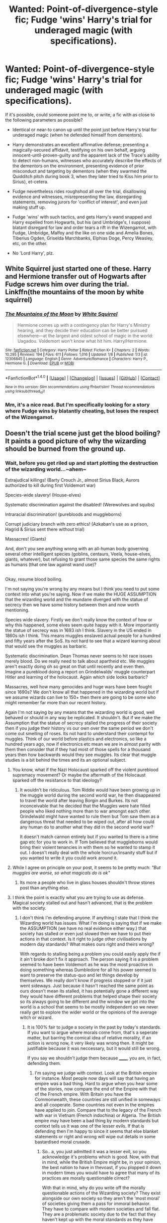#+TITLE: Wanted: Point-of-divergence-style fic; Fudge 'wins' Harry's trial for underaged magic (with specifications).

* Wanted: Point-of-divergence-style fic; Fudge 'wins' Harry's trial for underaged magic (with specifications).
:PROPERTIES:
:Author: Avaday_Daydream
:Score: 21
:DateUnix: 1485912865.0
:DateShort: 2017-Feb-01
:FlairText: Prompt
:END:
If it's possible, could someone point me to, or write, a fic with as close to the following parameters as possible?

- Identical or near-to canon up until the point just before Harry's trial for underaged magic (when he defended himself from dementors).

- Harry demonstrates an excellent affirmative defense; presenting a magically-secured affidavit, testifying on his own behalf, arguing innocent-until-proven-guilty and the apparent lack of the Trace's ability to detect non-humans, witnesses who accurately describe the effects of the dementors on the environment, presenting evidence of prior misconduct and targeting by dementors (when they swarmed the Quidditch pitch during book 3, when they later tried to Kiss him prior to Sirius), et-cetera.

- Fudge nevertheless rides roughshod all over the trial, disallowing evidence and witnesses, misrepresenting the law, disregarding statements, removing jurors for 'conflict of interest', and even just making stuff up.

- Fudge 'wins' with such tactics, and gets Harry's wand snapped and Harry expelled from Hogwarts, but his (and Umbridge's, I suppose) blatant disregard for law and order tears a rift in the Wizengamot, with Fudge, Umbridge, Malfoy and the like on one side and Amelia Bones, Tiberius Ogden, Griselda Marchbanks, Elphias Doge, Percy Weasley, etc, on the other.

- No 'Lord Harry', plz.


** White Squirrel just started one of these. Harry and Hermione transfer out of Hogwarts after Fudge screws him over during the trial. Linkffn(the mountains of the moon by white squirrel)
:PROPERTIES:
:Score: 11
:DateUnix: 1485919398.0
:DateShort: 2017-Feb-01
:END:

*** [[http://www.fanfiction.net/s/12306845/1/][*/The Mountains of the Moon/*]] by [[https://www.fanfiction.net/u/5339762/White-Squirrel][/White Squirrel/]]

#+begin_quote
  Hermione comes up with a contingency plan for Harry's Ministry hearing, and they decide their education can be better pursued elsewhere---at the largest and oldest school of magic in the world: Uagadou. Voldemort won't know what hit him. Harry/Hermione.
#+end_quote

^{/Site/: [[http://www.fanfiction.net/][fanfiction.net]] *|* /Category/: Harry Potter *|* /Rated/: Fiction K+ *|* /Chapters/: 2 *|* /Words/: 10,295 *|* /Reviews/: 194 *|* /Favs/: 611 *|* /Follows/: 1,016 *|* /Updated/: 1/8 *|* /Published/: 1/3 *|* /id/: 12306845 *|* /Language/: English *|* /Genre/: Adventure/Romance *|* /Characters/: Harry P., Hermione G. *|* /Download/: [[http://www.ff2ebook.com/old/ffn-bot/index.php?id=12306845&source=ff&filetype=epub][EPUB]] or [[http://www.ff2ebook.com/old/ffn-bot/index.php?id=12306845&source=ff&filetype=mobi][MOBI]]}

--------------

*FanfictionBot*^{1.4.0} *|* [[[https://github.com/tusing/reddit-ffn-bot/wiki/Usage][Usage]]] | [[[https://github.com/tusing/reddit-ffn-bot/wiki/Changelog][Changelog]]] | [[[https://github.com/tusing/reddit-ffn-bot/issues/][Issues]]] | [[[https://github.com/tusing/reddit-ffn-bot/][GitHub]]] | [[[https://www.reddit.com/message/compose?to=tusing][Contact]]]

^{/New in this version: Slim recommendations using/ ffnbot!slim! /Thread recommendations using/ linksub(thread_id)!}
:PROPERTIES:
:Author: FanfictionBot
:Score: 3
:DateUnix: 1485919441.0
:DateShort: 2017-Feb-01
:END:


*** Mm, it's a nice read. But I'm specifically looking for a story where Fudge wins by blatantly cheating, but loses the respect of the Wizengamot.
:PROPERTIES:
:Author: Avaday_Daydream
:Score: 2
:DateUnix: 1485991121.0
:DateShort: 2017-Feb-02
:END:


** Doesn't the trial scene just get the blood boiling? It paints a good picture of why the wizarding should be burned from the ground up.
:PROPERTIES:
:Author: T0lias
:Score: 11
:DateUnix: 1485928764.0
:DateShort: 2017-Feb-01
:END:

*** Wait, before you get riled up and start plotting the destruction of the wizarding world...~ahem~

Extrajudical killings! (Barty Crouch Jr., almost Sirius Black, Aurors authorized to kill during first Voldemort war)

Species-wide slavery! (House-elves)

Systematic discrimination against the disabled! (Werewolves and squibs)

Intraracial discrimination! (purebloods and muggleborns)

Corrupt judiciary branch with zero ethics! (Azkaban's use as a prison, Hagrid & Sirius sent there without trial)

Massacres! (Giants)

And, don't you see anything wrong with an all-human body governing several other intelligent species (goblins, centaurs, Veela, house-elves, giants, whatever), but refusing to grant those same species the same rights as humans (that one law against wand use)?

** 
   :PROPERTIES:
   :CUSTOM_ID: section
   :END:
Okay, resume blood boiling.
:PROPERTIES:
:Author: Avaday_Daydream
:Score: 5
:DateUnix: 1485931989.0
:DateShort: 2017-Feb-01
:END:

**** I'm not saying you're wrong by any means but I think you need to put some context into what you're saying. Now if we make the HUGE ASSUMPTION that the wizarding world and the mundane diverged with the statue of secrecy then we have some history between then and now worth mentioning.

Species wide slavery. Firstly we don't really know the context of how or why this happened, some elves seem quite happy with it. More importantly the statue of secrecy was in 1693 ish I think. Slavery in the US ended in 1860s ish I think. This means muggles enslaved actual people for a hundred and fifty years after the SoS. Its not hard to see that a wizard learning about that would see the muggles as barbaric.

Systematic discrimination. Dean Thomas never seems to hit race issues merely blood. Do we really need to talk about apartheid etc. We muggles aren't exactly doing oh so great on that until recently and even then. Imagine a pureblood doing a report on Grindelwalds' muggle counterpart Hitler and learning of the holocaust. Again which side looks barbaric?

Massacres, well how many genocides and huge wars have been fought since 1690s? We don't know all that happened in the wizarding world but if we assume wizards can live to 150+ then there are going to be some who might remember far more than our recent history.

Again I'm not saying by any means that the wizarding world is good, well behaved or should in any way be replicated. It shouldn't. But if we make the Assumption that the statue of secrecy stalled the progress of their society then if you judge their history vs our own over the same period we don't come out smelling of roses. Its not hard to understand their contempt for muggles. Think of our world before plastics and electronics, so like a hundred years ago, now if electronics etc mean we are in almost parity with them then consider that if they had most of those spells for a thousand years then how backwards would they see muggles. Its clear that muggle studies is a bit behind the times and its an optional subject.
:PROPERTIES:
:Author: herO_wraith
:Score: 9
:DateUnix: 1485944147.0
:DateShort: 2017-Feb-01
:END:

***** You know, what if the Nazi Holocaust sparked off the violent pureblood supremacy movement? Or maybe the aftermath of the Holocaust sparked off the resistance to that ideology?
:PROPERTIES:
:Author: lord_geryon
:Score: 3
:DateUnix: 1485959795.0
:DateShort: 2017-Feb-01
:END:

****** It wouldn't be ridiculous. Tom Riddle would have been growing up in the muggle world during the second world war, he then disappeared to travel the world after leaving Borgin and Burkes. Its not inconceivable that he decided that the Muggles were hate filled people who liked nothing more than to war amongst each other. Grindelwald might have wanted to rule them but Tom saw them as a dangerous threat that needed to be wiped out, after all how could any human do to another what they did in the second world war?

It doesn't match cannon entirely but if you wanted to there is a time gap etc for you to work in. If Tom believed that muggleborns would bring their violent tenancies in with them so he wanted to stamp it out. I doesn't really deal with the whole horcrux/insanity stuff but if you wanted to write it you could work around it.
:PROPERTIES:
:Author: herO_wraith
:Score: 2
:DateUnix: 1485960579.0
:DateShort: 2017-Feb-01
:END:


***** While I agree on principle on your post, it seems to be pretty much: /"But muggles are worse, so what magicals do is ok"/
:PROPERTIES:
:Author: will1707
:Score: 2
:DateUnix: 1485990169.0
:DateShort: 2017-Feb-02
:END:

****** Its more a people who live in glass houses shouldn't throw stones post than anything else.
:PROPERTIES:
:Author: herO_wraith
:Score: 1
:DateUnix: 1485991160.0
:DateShort: 2017-Feb-02
:END:


***** I think the point is exactly what you are trying to use as defense. Magical society stalled out and hasn't advanced, that is the problem with the society.
:PROPERTIES:
:Author: Amnistar
:Score: 1
:DateUnix: 1485965870.0
:DateShort: 2017-Feb-01
:END:

****** I don't think I'm defending anyone. If anything I state that I think the Wizarding world has issues. What I'm doing is saying that if we make the ASSUMPTION (we have no real evidence either way.) that society has stalled or even just slowed then we have to put their actions in that context. Is it right to judge other civilisations by modern day standards? What makes ours right and theirs wrong?

With regards to stalling being a problem you could easily apply the if it ain't broke don't fix it approach. The person saying it is a problem seemed to have been Voldemort as he was the most proactive in doing something whereas Dumbledore for all his power seemed to want to preserve the status-quo and let things develop by themselves. We really don't know if progress stopped or if it just went sideways. Just because it hasn't reached the same point as ours doesn't mean its stalled, it has potentially gone a different way they would have different problems that helped shape their society so its always going to be different and the window we get into the world is a school that seems to be mostly independent so we never really get to explore the wider world or the opinions of the average witch or wizard.
:PROPERTIES:
:Author: herO_wraith
:Score: 3
:DateUnix: 1485967016.0
:DateShort: 2017-Feb-01
:END:

******* It is 100% fair to judge a society in the past by today's standards. If you want to argue where morals come from, that's a seperate matter, but barring the comical idea of relative morality, if an action is wrong now, it very likely was wrong then. It might be justifiable because it was neccessary, but it would still be wrong.

If you say we shouldn't judge them because ______, you are, in fact, defending them.
:PROPERTIES:
:Author: Amnistar
:Score: 2
:DateUnix: 1485980359.0
:DateShort: 2017-Feb-01
:END:

******** I'm saying we judge with context. Look at the British empire for instance. Most people now days will say that having an empire was a bad thing. Hard to argue when you hear some of the stories, now compare the end of the Empire with that of the French empire. With Britain you have the Commonwealth, these countries are still unified in someways and all cooperate. Some countries not even in the empires have applied to join. Compare that to the legacy of the French with war in Vietnam (French indochina) or Algeria. The British empire may have been a bad thing by modern standards but context tells us it was one of the lesser evils. If that is defending then I'm happy to since it seems that else blanket statements or right and wrong will wipe out details in some bastardised moral crusade.
:PROPERTIES:
:Author: herO_wraith
:Score: 4
:DateUnix: 1485980835.0
:DateShort: 2017-Feb-01
:END:

********* So.. a, you just admitted it was a lesser evil, so you acknowledge it's problems which is good. Now, with that in mind, while the British Empire might be, in your opinion, the best nation to have in thevoast, if you plopped it down in modern times you would have to agree that many of its practices are morally questionable cirrect?

With that in mind, why do you write off the morally questionable actions of the Wizarding society? They exist alongside our own society so they aren't the 'most moral' of societies giving them a pass for immoral behavior. They have to compare with modern societies and fall flat. They are a problematic society due to the fact that they haven't kept up with the moral standards as they have advanced, and they don't have the excuse of being in the past. They had the same amount of time to advance as the rest of the world, and haven't.
:PROPERTIES:
:Author: Amnistar
:Score: 2
:DateUnix: 1485981409.0
:DateShort: 2017-Feb-02
:END:

********** A society is shaped by its challenges. If slavery hadn't been a thing then would America have the race issues it struggles with? Applying our standards is silly because it assumes we are right. We have been shaped to think this way whereas unless we know what challenges the Wizarding world has had we can't understand the why. Its extremely arrogant to simply declare ourselves utterly righteous without taking time to consider why the differences exist. By our standards yes the empire did bad things. Yes the wizarding world did but why? Is it because they are 'Bad' people? That's the question.

To quote a section of a Thatcher quote, 'there is no such thing as society. There are individual men and women, and there are families. And no government can do anything except through people, and people must look to themselves first'. Fudge, Malfoy and Voldemort are often considered bad people even by the wizarding world. Are you going to condemn everyone on their acts? Is ignorance a defense? At what point are you prepared to say the wizarding world is full of immoral people and at what point might you think that perhaps its a powerful few that we see through our narrow window into the magical world that shape our views. Perhaps there were times when the wizarding world did good things or things that if we understand their thought processes make sense but if you're going to judge everyone by the worst people you can find then we're all doomed. Now if you want to ask if the fact that nobody did anything to oppose them that's another question. We really don't know what happens in the Wizengamot, etc that lead to the situation. Are there in fact plenty of good people but they have been marginalized deliberately by Fudge and Malfoy? If so is it fair to say wizarding soceity is immoral and problematic or did they let themselves down by allowing this to happen. Is it wrong to not oppose evil, to want to live in peace and to not want to fight?
:PROPERTIES:
:Author: herO_wraith
:Score: 2
:DateUnix: 1485982430.0
:DateShort: 2017-Feb-02
:END:

*********** And you're stepping into the idea of relative morality. If morals are relative to the society, then why bother with morals at all? If right and wrong actually exist, and I choose to believe they do, then I can, and shouod, apply morality to all docieties, regardless of how they view themselves, or accept that their morality is correct and abandon my own.

Wizard society is morally problematic, as compared to modern society. This is because it is a stagnant society that hasn't advanced since it split from our society with the SoS. The fact that it has stagnated is the problem with the society and does not excuse it from being morally corrupt.
:PROPERTIES:
:Author: Amnistar
:Score: 2
:DateUnix: 1485982973.0
:DateShort: 2017-Feb-02
:END:

************ We have little to no proof it has stagnated. I repeatedly stated we assumed. It almost certainly diverged but has it truly stagnated?

Morals are always going to be relative with right and wrong as fancy sounding words. Morality is always flexible and often reflects the state of the people that practice it. Morals and the like protect us from each other, the idea that we shouldn't do something is what stops us doing whatever we wanted. Morals are a luxury that now, in a time of plenty and easy living we can indulge ourselves with. Would you condemn a starving person for stealing food? While we diverge from the topic of the wizarding world its hard to say there is such a thing as absolute morality. Almost every action that is wrong has a mitigating factor. Now that mitigating factor and if you choose to accept it can be important but to make blanket statements is bold. I would never move to a foreign country and start telling them how to live etc. (Hermione-esque) I would instead try to understand their culture or I would leave and go home. I might suggest my ideas to a few friends but to judge them would be stupid and arrogant and I assume in certain parts of the world get me lynched.
:PROPERTIES:
:Author: herO_wraith
:Score: 2
:DateUnix: 1485983922.0
:DateShort: 2017-Feb-02
:END:

************* So, we're arguing two different things I think. One is the question of moral relativism, the other is moral exception. Moral exception is a thing that exists, an act can be immoral, but excusable based on the circumstances it is committed in (it's wrong to steal, but stealing to feed your children is understandable because it is more immoral to let your children die). Moral Relativism is the idea that because society says it isn't wrong, it becomes not wrong (i.e. it wasn't wrong to own slaves because society said it was acceptable, whereas now society says slave ownership isn't acceptable and thus it's immoral).\\
If moral relativism is taken to heart, than morals mean literally nothing and having an argument about morals is pointless. I choose to believe that morality is not relative, and that right and wrong does indeed exist, while accepting that at times an immoral act could be excused due to extreme circumstances.

I do not think the magical society of Harry Potter meets those circumstances simply because they have a different society. ESPECIALLY because many of the reasons that those immoral activities were done in the past were due to circumstances that magic we see in the books make immaterial. When you can cast a spell to pack up a trunk for you, having servants you treat worse than animals to pack stuff is significantly more difficult to justify.

As far as whether or not I would attempt to force a society I moved into to change as hermione does? Depends, CAN I leave the society without detriment to myself? If I can walk away from the British society and still keep magic, then yes, I would do just that. But if the totalitarian dictatorship that is the British ministry were likely to obliviate all knowledge of magic from my mind if I attempted to leave, or worse, send me to Azkaban, then good lord would I work to change my society in as safe a way I could.
:PROPERTIES:
:Author: Amnistar
:Score: 1
:DateUnix: 1485986751.0
:DateShort: 2017-Feb-02
:END:

************** With regards to last section, wouldn't you at least try to understand what you were trying to change first? Even if you don't like it wouldn't you at least look for an explanation.

At what point to you accept that these people are just different? If you decided you didn't like the way the British ministry was run but nobody else saw the problems would you ever accept you could be wrong. Obviously in this situation with the rampant corruption of Malfoy and Fudge its hard to see any bright spots but if you couldn't leave could you bite your tongue and settle down or would you crusade regardless?
:PROPERTIES:
:Author: herO_wraith
:Score: 2
:DateUnix: 1485987313.0
:DateShort: 2017-Feb-02
:END:

*************** "The Only Thing Necessary for the Triumph of Evil is that Good Men Do Nothing."

The fact that it's the way it is isn't a justification to let it be.
:PROPERTIES:
:Author: Amnistar
:Score: 1
:DateUnix: 1485987959.0
:DateShort: 2017-Feb-02
:END:

**************** But if you punish people for indecision and wanting peace do you punish all those who don't sign up for jobs to serve, to work for the police? Its a terrifying world when people are judged as much for what they don't do as what they do. Is everyone who pushed aside the problem part of the problem or are they entitled to live however they choose and if that's keeping things simple and keeping their heads down to focus on things like their family isn't that perfectly acceptable. A man's responsibly should always be to his family first, himself second and his state in a distant third.
:PROPERTIES:
:Author: herO_wraith
:Score: 2
:DateUnix: 1485989112.0
:DateShort: 2017-Feb-02
:END:

***************** This feels very off topic to me. I'm not juding individuals, and haven't talked about punishing anyone?

Wizarding society has moral problems, most of which are on par with the worst moral problems of our world but are accepted as the de facto norm by members of society, which means, to me, the society is morally corrupt because it accepts these problems, rather than challenge them.

Many have brought up Guantanamo as a comparison to Azkaban, and that's a legitimate comparison, except that many in society condemn this, and it's an exception, not the normal prison.
:PROPERTIES:
:Author: Amnistar
:Score: 1
:DateUnix: 1485989721.0
:DateShort: 2017-Feb-02
:END:


**************** That said, me personally, I'd probably be part of the problem and not rock the boat out of fear of retaliation from the government that puts people in prison to be seen doing something.
:PROPERTIES:
:Author: Amnistar
:Score: 1
:DateUnix: 1485988212.0
:DateShort: 2017-Feb-02
:END:


***** I know, I know, humans suck.

I remember seeing a thread on Reddit a fair while ago, it was something about whether wizards were more or less advanced than muggles or something, I don't remember. But I do remember that one of the posts listed the wizarding world's many faults then pointed out that it was basically no worse than 19th century Britain in real life, with the racism and corrupt courts and whatnot.
:PROPERTIES:
:Author: Avaday_Daydream
:Score: 1
:DateUnix: 1485945669.0
:DateShort: 2017-Feb-01
:END:

****** I've had notes down about a story about everyone in Hogwarts having to redo their 97/98 year. Harry gets head-boy and in an attempt to show that they are being progressive and moving on from the past Daphne Greengrass gets head girl partly because of Hermione's inability to play nice with others. Over the year they constantly bicker about muggle world vs magical. Stuff like quills vs pens seem stupid for me since I can easily see that anyone with some money buying enchanted quills that might have auto-correct, anti-ink spill etc its just Harry shops with the Weasley's who would get the cheapest of everything. It would mainly be a window to explore the wizarding world and the attitudes that led to Voldemort's rise but I can never actually work out a plot.
:PROPERTIES:
:Author: herO_wraith
:Score: 1
:DateUnix: 1485946038.0
:DateShort: 2017-Feb-01
:END:


**** - Extrajudical killings my ass. It was a war, the Aurors acted as soldiers. Ofcourse they are allowed to kill terrorists!

- Species wide enslavement... Oh come off it Hermione. Spew was ridiculous and we have basically no information about house elf "slavery".

- Discrimination.

The entire HP story is about this, so yeah. But the werewolf part is honestly something I can understand. The wolfsbane potion is still new. And before that werewolves became murderous beasts once a month that transfer that disease with just a bite. Can you imagine living in the same small village as a werewolf? You'd never go to sleep on a night of the full moon because maybe it would break out.

Heck, even Remus fucked up and he had access to the bloody potion!

- Azkaban.

Oh this is a good one. Wandless magic exists, from Snape and Quirrel cursing Harry's broom to Grindewald in FB. Every wizard can teleport, some can change into animals, some can fly and others can change their looks. Hagrid is a half giant with enough strength and magic resistance to escape from multiple aurors. Can you imagine trying to jail beings like this without the dementors? This is the reason why there are no holding cells in the HP universe, because wizards can escape when given half a chance.

Sirius' detainment can be directly linked to a problem in the USA. Here's a quick excerpt from wikipedia.

"Indefinite detention of an individual occurs frequently in wartime under the laws of war. This has been applied notably by the United States after the September 11, 2001 attacks. Before the Combatant Status Review Tribunals, created for reviewing the status of the Guantanamo detainees, the United States has argued that it is engaged in a legally recognizable armed conflict to which the laws of war apply, and that it therefore may hold captured al Qaeda and Taliban operatives throughout the duration of that conflict, without granting them a criminal trial."

So really, while it is horrible that Sirius was innocent, you can't say muggles are any better...

- Massacres

The giants started the hostilities by joining Voldemort in the first war, they don't like diplomacy and if your gift isn't good enough they'll kill you. Muggles who stumble upon them get slaughtered. They are a horribly violent race.

- Government representation

There is a Centaur liaison office, but no centaur has ever gone there. A liaison office implies that they are seperate nations/organisations. They are not 'under' the MoM, they are seperate goverments. The same is true for Goblins. Where'd you even get the idea about Veela? Fleur is a Veela and a fully fledged witch with a stable job and she's the only example we have.

Goblins not getting wands is another easy one. There is Goblin steel. Not Magic steel, but Goblin steel. Only Goblins know how to make it. Why would wizards give their secrets if they don't do the same? And it's the wizards' logical choice to not give their best weapon to an historically hostile nation.

TL;DR: Your points are weak and imply that you spend to much time reading bashing fics. That's it really.
:PROPERTIES:
:Author: Aegorm
:Score: -1
:DateUnix: 1485952479.0
:DateShort: 2017-Feb-01
:END:

***** I think the summary execution of Barry Crouch Jr. And the attempted Summary Execution of Sirius fall outside the anti terrorism/war defense...
:PROPERTIES:
:Author: Amnistar
:Score: 3
:DateUnix: 1485962766.0
:DateShort: 2017-Feb-01
:END:

****** Barty Crouch, yes, I sort of agree because they didn't even attempt to investigate. On the other hand, if you read and understand the post above you specifically about containing magicals, then it'd not that unreasonable. They've shown the power and ability to escape meaning they can't be imprisoned for their crimes. The only punishment left is execution.
:PROPERTIES:
:Score: 1
:DateUnix: 1485964770.0
:DateShort: 2017-Feb-01
:END:

******* Oh, I don't fault the use of execution as punishment in the magical world (it actually makes more sense than driving your mild crime committees insane via time spent in gell) but rather the lack of law enforcement involved. Therein lies the realm of dictators.
:PROPERTIES:
:Author: Amnistar
:Score: 2
:DateUnix: 1485980168.0
:DateShort: 2017-Feb-01
:END:

******** Considering Fudge himself brought a Dementor inside Hogwarts for Sirius at the end of POA as well and hardly a fuss was made, maybe in JKR's mind it wasn't him being a dictator but actually his duty to have the person executed. In our world it seems insane, but in their world it's the law. That doesn't make the law right but it makes Fudge a little less wrong.

Both explanations work just as well, and I enjoy reading Evil!Fudge as much as I like the idea of Fudge being incompetent without doing anything actually illegal.

It's actually his treatment of Hagrid that is the largest pointer towards him being evil, though, as there's no possible legal justification for his treatment of the man. To me, that one, even more than Harry's trial, shows he seeks to keep his power for the sake of having it and abusing it rather than that he has some misguided belief he is doing good for anyone. Even the most dangerously deluded leader couldn't justify that and still believe themselves to be good and it took seeing Voldemort in the flesh to make him understand his little empire wouldn't last minutes against the Dark Lord, especially not when all the king's men weren't his men first.

I never really connected the dots before that Fudge was four fo four on showing how bad he and the ministry were from the time Harry (and by extension, the audience) realised it even existed in CoS. I knew of his crimes and fully enjoyed seeing his downfall in story after story but man he really did fuck up time and time again, never once fixing it.
:PROPERTIES:
:Score: 2
:DateUnix: 1485981809.0
:DateShort: 2017-Feb-02
:END:

********* Meh, the presence of dementors in OoTP at surrey makes me think the dementors aren't under the thumb of the law enforcement but rather directly under the control of the ministry.

That said, I agree with you that the Hagrid is especially problematic with how upfront he is about it.
:PROPERTIES:
:Author: Amnistar
:Score: 1
:DateUnix: 1485982686.0
:DateShort: 2017-Feb-02
:END:


***** The bit about Azkaban actually isn't linked to that one, I have to say.

Instead, it is actually linked to British martial law, with which one could decide not to hold a trial for someone when they had overwhelming proof of guilt, and the decision to jail them counts as if they'd actually had a trial. Oh, sure, Crouch still held trials for most of the death eaters but those trials were really nothing more than a publicity stunt, and when he got Sirius, the man accused of horrible things with no proof otherwise and with quite some witnesses of said “horrible things” supposedly being done by him, a man who was really more of a gibbering wreck than a man, well ... why have the trial, really?

Now, with Hagrid, that one is different because unless there is something going on that nobody knew about they really shouldn't be using martial law at that time so jailing him just like that is nothing more than a showcase that Fudge is willing to abuse his power in horrible ways, a showcase that we got two years before he had a dementor summarily execute Junior who happened to be a witness of what Harry Potter spoke about.

The wizarding world might not be too bad a place, all things considered, but Fudge definitely is just that bad a person. Then again, he is the guy who awarded himself an Order of Merlin pretty much for being, which alone is a testament of his lack of worth as a person.
:PROPERTIES:
:Author: Kazeto
:Score: 2
:DateUnix: 1485960642.0
:DateShort: 2017-Feb-01
:END:


** I had an idea about something like that for a while but I don't really have time to write it. I may eventually. I was thinking after he got his wand snapped he'd go appeal his conviction to the ICW as a sort of breach of human rights sort of thing, and they'd open their own investigation. Nothing really planned passed that. Just an idea for now.
:PROPERTIES:
:Author: Emerald-Guardian
:Score: 2
:DateUnix: 1485965610.0
:DateShort: 2017-Feb-01
:END:


** Huh... interesting idea.
:PROPERTIES:
:Score: 1
:DateUnix: 1485916677.0
:DateShort: 2017-Feb-01
:END:


** Percy wouldn't be on Harry's side in this scenario; Fudge was already playing fast and loose with the law in the canon trial and Percy clearly didn't care at that point.
:PROPERTIES:
:Author: hchan1
:Score: 1
:DateUnix: 1485918846.0
:DateShort: 2017-Feb-01
:END:

*** Fudge still did remain within the boundaries of the law, though, and Percy didn't support Harry because he didn't believe in his claim, for which disbelief he actually did have a valid reason.

If Fudge went into the area of clearly abusing his power to cause Harry harm in one way or another, Percy would be on Harry's side. He got into the ministry so that he'd have the power to help people, and if the situation showed that the minister is clearly bad he would change sides.
:PROPERTIES:
:Author: Kazeto
:Score: 2
:DateUnix: 1485961145.0
:DateShort: 2017-Feb-01
:END:


** I would really like to read something like this.

It really struck me as odd when no one questioned Fudge's actions, everything about the trial seemed like bullshit.
:PROPERTIES:
:Author: MarauderMoriarty
:Score: 1
:DateUnix: 1485926826.0
:DateShort: 2017-Feb-01
:END:


** It's been some years, but wasn't there a story called Apprentice Potter back in the day that started with the premise of Harry losing the trial?
:PROPERTIES:
:Author: The_Truthkeeper
:Score: 1
:DateUnix: 1486107885.0
:DateShort: 2017-Feb-03
:END:
